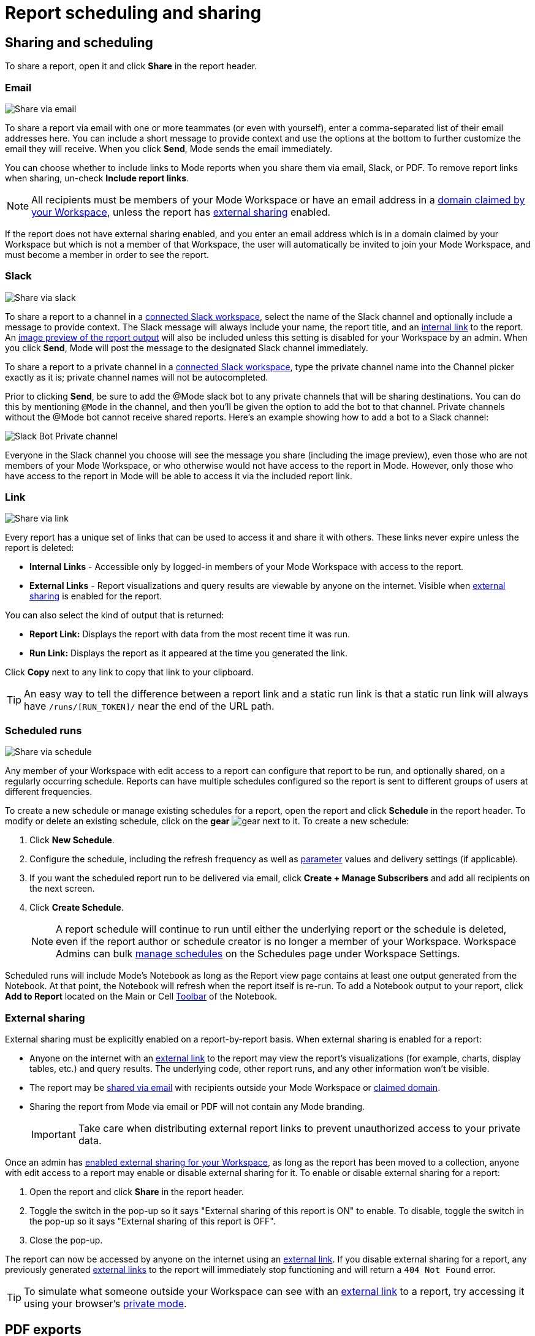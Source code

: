= Report scheduling and sharing
:categories: ["Explore and share data"]
:categories_weight: 30
:date: 2023-12-11
:description: Share your analysis outside of Mode
:experimental:
:ogdescription: Share your analysis outside of Mode
:path: /articles/report-scheduling-and-sharing
:brand: Mode

[#sharing-and-scheduling]
== Sharing and scheduling

To share a report, open it and click *Share* in the report header.

[#email]
=== Email

image::share-via-email.png[Share via email]

To share a report via email with one or more teammates (or even with yourself), enter a comma-separated list of their email addresses here.
You can include a short message to provide context and use the options at the bottom to further customize the email they will receive.
When you click *Send*, {brand} sends the email immediately.

You can choose whether to include links to {brand} reports when you share them via email, Slack, or PDF.
To remove report links when sharing, un-check *Include report links*.

NOTE: All recipients must be members of your {brand} Workspace or have an email address in a xref:organizations.adoc#claimed-domains[domain claimed by your Workspace], unless the report has <<external-sharing,external sharing>> enabled.

If the report does not have external sharing enabled, and you enter an email address which is in a domain claimed by your Workspace but which is not a member of that Workspace, the user will automatically be invited to join your {brand} Workspace, and must become a member in order to see the report.

[#slack]
=== Slack

image::share-via-slack.png[Share via slack]

To share a report to a channel in a xref:slack.adoc[connected Slack workspace], select the name of the Slack channel and optionally include a message to provide context.
The Slack message will always include your name, the report title, and an <<link,internal link>> to the report.
An xref:sharing-and-embedding.adoc#sharing[image preview of the report output] will also be included unless this setting is disabled for your Workspace by an admin.
When you click *Send*, {brand} will post the message to the designated Slack channel immediately.

To share a report to a private channel in a xref:slack.adoc[connected Slack workspace], type the private channel name into the Channel picker exactly as it is;
private channel names will not be autocompleted.

Prior to clicking *Send*, be sure to add the @Mode slack bot to any private channels that will be sharing destinations.
You can do this by mentioning `@Mode` in the channel, and then you'll be given the option to add the bot to that channel.
Private channels without the @Mode bot cannot receive shared reports.
Here's an example showing how to add a bot to a Slack channel:

image::slackbot.png[Slack Bot Private channel]

Everyone in the Slack channel you choose will see the message you share (including the image preview), even those who are not members of your {brand} Workspace, or who otherwise would not have access to the report in {brand}.
However, only those who have access to the report in {brand} will be able to access it via the included report link.

[#link]
=== Link

image::share-via-link.png[Share via link]

Every report has a unique set of links that can be used to access it and share it with others.
These links never expire unless the report is deleted:

* *Internal Links* - Accessible only by logged-in members of your {brand} Workspace with access to the report.
* {blank}
//+++<flag-icon>++++++</flag-icon>+++
+
*External Links* - Report visualizations and query results are viewable by anyone on the internet.
Visible when <<external-sharing,external sharing>> is enabled for the report.

You can also select the kind of output that is returned:

* *Report Link:* Displays the report with data from the most recent time it was run.
* *Run Link:* Displays the report as it appeared at the time you generated the link.

Click *Copy* next to any link to copy that link to your clipboard.

TIP: An easy way to tell the difference between a report link and a static run link is that a static run link will always have `/runs/[RUN_TOKEN]/` near the end of the URL path.

[#scheduled-runs]
=== Scheduled runs

image::refresh-on-a-schedule.png[Share via schedule]

Any member of your Workspace with edit access to a report can configure that report to be run, and optionally shared, on a regularly occurring schedule.
Reports can have multiple schedules configured so the report is sent to different groups of users at different frequencies.

To create a new schedule or manage existing schedules for a report, open the report and click *Schedule* in the report header.
To modify or delete an existing schedule, click on the *gear* image:settings-mini-hover.svg[gear] next to it.
To create a new schedule:

. Click *New Schedule*.
. Configure the schedule, including the refresh frequency as well as xref:parameters.adoc[parameter] values and delivery settings (if applicable).
. If you want the scheduled report run to be delivered via email, click *Create + Manage Subscribers* and add all recipients on the next screen.
. Click *Create Schedule*.
+
NOTE: A report schedule will continue to run until either the underlying report or the schedule is deleted, even if the report author or schedule creator is no longer a member of your Workspace. Workspace Admins can bulk xref:organizations.adoc#managing-schedules[manage schedules] on the Schedules page under Workspace Settings.

Scheduled runs will include {brand}'s Notebook as long as the Report view page contains at least one output generated from the Notebook.
At that point, the Notebook will refresh when the report itself is re-run.
To add a Notebook output to your report, click *Add to Report* located on the Main or Cell xref:notebook.adoc#toolbar[Toolbar] of the Notebook.

[#external-sharing]
=== External sharing
//+++<flag-icon>++++++</flag-icon>+++

External sharing must be explicitly enabled on a report-by-report basis.
When external sharing is enabled for a report:

* Anyone on the internet with an <<link,external link>> to the report may view the report's visualizations (for example, charts, display tables, etc.) and query results.
The underlying code, other report runs, and any other information won't be visible.
* The report may be <<email,shared via email>> with recipients outside your {brand} Workspace or xref:organizations.adoc#claimed-domains[claimed domain].
* Sharing the report from {brand} via email or PDF will not contain any {brand} branding.
+
IMPORTANT: Take care when distributing external report links to prevent unauthorized access to your private data.

Once an admin has xref:sharing-and-embedding.adoc#sharing[enabled external sharing for your Workspace], as long as the report has been moved to a collection, anyone with edit access to a report may enable or disable external sharing for it.
To enable or disable external sharing for a report:

. Open the report and click *Share* in the report header.
. Toggle the switch in the pop-up so it says "External sharing of this report is ON" to enable.
To disable, toggle the switch in the pop-up so it says "External sharing of this report is OFF".
. Close the pop-up.

The report can now be accessed by anyone on the internet using an <<link,external link>>.
If you disable external sharing for a report, any previously generated <<link,external links>> to the report will immediately stop functioning and will return a `404 Not Found` error.

TIP: To simulate what someone outside your Workspace can see with an <<link,external link>> to a report, try accessing it using your browser's link:https://www.howtogeek.com/269265/how-to-enable-private-browsing-on-any-web-browser/[private mode].

== PDF exports

PDFs are a great way to take a point-in-time snapshot of your content in {brand} to share with others.
{brand} PDFs are single-scroll documents that mimic the experience of viewing a report in {brand}.

TIP: Manually-generated PDFs will show data from the last report run. If you want your PDF to show the latest data, please **Run** your report before exporting as a PDF.

To create a PDF export of your report, open it and click menu:Export[PDF] in the report header.
If this is the first time the PDF is being generated for the report's run, you will see a loading modal.
If a PDF already exists for the run, the PDF will download via your browser.

image::pdfexports.png[pdf exports]

TIP: Keep your visualizations and content within 1366px width to ensure that your content is included in the PDF and previews.

If you encounter visualization issues in your PDFs or previews (for example, blank charts, error messages), we highly recommend reviewing your report to ensure that all queries, even those not linked to a visualization, are executing successfully.

IMPORTANT: If your report contains custom HTML, CSS, or Javascript scripts, please follow the instructions below. Failure to do so may result in PDF and preview generation or quality issues.

If your report contains custom scripts, please declare the "start" and "end" of the processing taking place within the Customize HTML container.

Access the function `modeCreateRenderingReporter(name: string)` on the window object from within the custom script.
This function will return a `RenderingReporter` instance.

Three functions will be available for use (each capable to receive a comment):

* `start`(comment: string);
* `progress`(comment: string);
* `end`(comment: string);

Call the `start()` function at the beginning of the custom script.
You may call `progress()` to denote incremental processing progress.
Calling `progress()` also signals to keep waiting on the custom script.
After the custom script processing is complete, call `end()`.

Example:

[source,Javascript]
----
const status = window.modeCreateRenderingReporter('MyCustomScript'); // returns a rendering reporter instance.
status.start('starting the processing');  // signals the start of work.

// some work...

status.progress('script is still processing'); // used to communicated long running tasks.

// some work...

status.end('script is done processing'); // signals the work segment is finished.
----

image::pdfhtmlcss.png[pdf exports]

[#faqs]
== FAQs

[discrete]
=== *Q: Can you subscribe a user to a report without sending an email notification?*

If you subscribe a user to a report, they will always receive an email notification letting them know that they have been subscribed.
There is no way to disable this notification, so users should be aware that they will receive an email each time they are subscribed to a report.

It's important to keep this in mind when subscribing users to reports, as they may receive a large number of notifications if they are subscribed to many reports.
They will have the option to unsubscribe.

[discrete]
=== *Q: Is there a way to disable the generated image in Slack when creating schedules?*

Allowing data previews, PDFs, and CSVs to be included in emails and Slack messages is enabled by default.
When disabled, report image previews will no longer appear the message bodies of Slack or email shares, and reports shared via email can no longer contain attached PDFs.
Admins can control how members of their Workspace are able to share reports both internally and externally.

. Navigate to the link:https://app.mode.com[{brand} home page], click on your name in the upper left corner of the screen and click Workspace Settings from the dropdown menu.
. Click on *Sharing & Embedding* under Features.
See the full documentation for sharing data in {brand} xref:sharing-and-embedding.adoc[here].

[discrete]
=== *Q: How long is the generated image in Slack available for?*

The report image preview is live for four days after posting in the Slack channel.
After this time, the image will be replaced with a stock image stating that the report preview has expired.
Users with {brand} access can still access the report to view data from the latest run via clicking the URL shared in the Slack message.

[discrete]
=== *Q: How to create a schedule with dynamic date parameters.*

When creating schedules in {brand}, you may want to set up a date parameter that's relative to the time the schedule runs.
For example, rather than setting a date parameter to show data from January 1, 2023 to today, you may want to set up the parameter to show data over the last week.

You can do this using an `if` statement in your query.
The query below shows an example.

There are two parameters: `start_date` and `previous_week`.
If `previous_week` is true, the `if` statement will return the line in the query that only includes orders in the last week.
If the previous week value is false, the query will use the line that includes orders that occurred after the chosen parameter start date.

[source,sql]
----
SELECT DATE_TRUNC('day',occurred_at) AS day,
       COUNT(*) AS orders
  FROM demo.orders
 WHERE occurred_at <= NOW()
{% if previous_week == 'true' %}
   AND occurred_at >= NOW() - INTERVAL '7 DAY'
{% else %}
   AND occurred_at >= '{{start_date}}'
{% endif %}
 GROUP BY 1
 ORDER BY 1

{% form %}

start_date:
  type: date
  default: 2023-01-01

previous_week:
  type: select
  default: 'true'
  options: ['true','false']

{% endform %}
----

You can see a live version of this link:https://app.mode.com/benn/reports/bace82532e68[report here].

You could do this with a single parameter as well.
For instance, instead of using the `previous_week` parameter in the `if` statement, you could use the `start_date` parameter:

[source,sql]
----
{% if start_date == '2023-01-01' %}
   AND occurred_at >= NOW() - INTERVAL '7 DAY'
{% else %}
   AND occurred_at >= '{{start_date}}'
{% endif %}
----

In this case, if you picked that specific date (Jan 1, 2023), the parameter would use the first `AND` statement.
This way, you can use this relative date option for a report schedule without having to add an additional parameter that might lead to confusion for people running the report manually.

You can do things like this with `if` statements in {brand} because it uses the Liquid template language to create parameters.
You can read more about what you can do in {brand} with this language and xref:querying-data.adoc#extending-sql-with-liquid[common techniques here].

[discrete]
=== *Q: Can you remove the {brand} branding from a PDF export from within {brand}'s UI?*

At this time, there is no currently available method for removing the {brand} logo from PDFs.
However, if your report has <<external-sharing,external sharing>> enabled, the downloaded PDF will not include the {brand} logo at the bottom of the PDF.
Additionally, you can also try enabling this feature in White Label Embed reports.

[#troubleshooting]
=== Troubleshooting

[discrete]
=== *1. Why didn't my scheduled report send?*

If the schedule for the report does not fire or is not sent, it could be due to an error in the underlying SQL query.
This could be caused by a change in the query or database schema, a loss of connection between {brand} and your database, or one or more queries in the report taking too long to run and timing out.
You can check the report's run history on the *View Details* page to verify the cause.

If the issue is not related to any of the above, please don't hesitate to reach out to our xref:contact-us.adoc[Support team] for further assistance.
